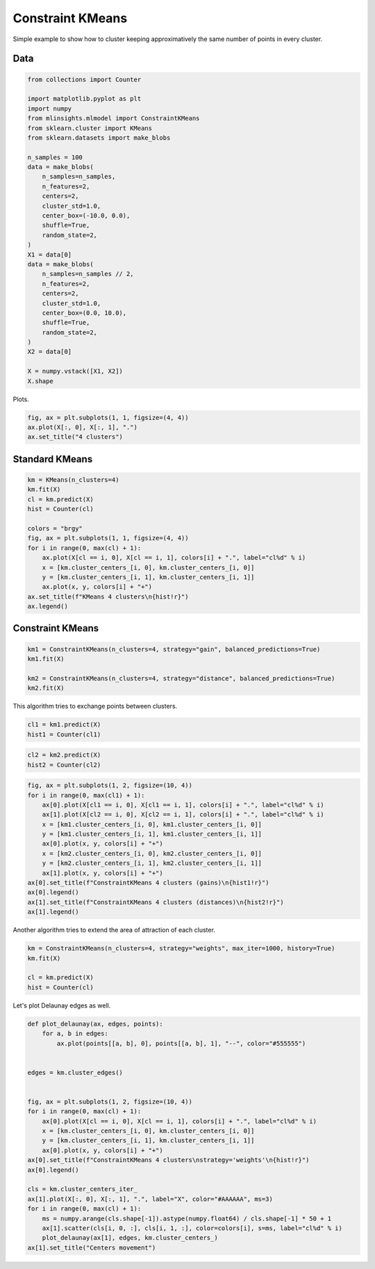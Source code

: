 
.. DO NOT EDIT.
.. THIS FILE WAS AUTOMATICALLY GENERATED BY SPHINX-GALLERY.
.. TO MAKE CHANGES, EDIT THE SOURCE PYTHON FILE:
.. "auto_examples/plot_constraint_kmeans.py"
.. LINE NUMBERS ARE GIVEN BELOW.

.. only:: html

    .. note::
        :class: sphx-glr-download-link-note

        :ref:`Go to the end <sphx_glr_download_auto_examples_plot_constraint_kmeans.py>`
        to download the full example code

.. rst-class:: sphx-glr-example-title

.. _sphx_glr_auto_examples_plot_constraint_kmeans.py:


=================
Constraint KMeans
=================

Simple example to show how to cluster keeping
approximatively the same number of points in every
cluster.

Data
====

.. GENERATED FROM PYTHON SOURCE LINES 13-46

.. code-block:: default

    from collections import Counter

    import matplotlib.pyplot as plt
    import numpy
    from mlinsights.mlmodel import ConstraintKMeans
    from sklearn.cluster import KMeans
    from sklearn.datasets import make_blobs

    n_samples = 100
    data = make_blobs(
        n_samples=n_samples,
        n_features=2,
        centers=2,
        cluster_std=1.0,
        center_box=(-10.0, 0.0),
        shuffle=True,
        random_state=2,
    )
    X1 = data[0]
    data = make_blobs(
        n_samples=n_samples // 2,
        n_features=2,
        centers=2,
        cluster_std=1.0,
        center_box=(0.0, 10.0),
        shuffle=True,
        random_state=2,
    )
    X2 = data[0]

    X = numpy.vstack([X1, X2])
    X.shape





.. rst-class:: sphx-glr-script-out

 .. code-block:: none


    (150, 2)



.. GENERATED FROM PYTHON SOURCE LINES 47-48

Plots.

.. GENERATED FROM PYTHON SOURCE LINES 48-53

.. code-block:: default


    fig, ax = plt.subplots(1, 1, figsize=(4, 4))
    ax.plot(X[:, 0], X[:, 1], ".")
    ax.set_title("4 clusters")




.. image-sg:: /auto_examples/images/sphx_glr_plot_constraint_kmeans_001.png
   :alt: 4 clusters
   :srcset: /auto_examples/images/sphx_glr_plot_constraint_kmeans_001.png
   :class: sphx-glr-single-img


.. rst-class:: sphx-glr-script-out

 .. code-block:: none


    Text(0.5, 1.0, '4 clusters')



.. GENERATED FROM PYTHON SOURCE LINES 54-56

Standard KMeans
===============

.. GENERATED FROM PYTHON SOURCE LINES 56-72

.. code-block:: default


    km = KMeans(n_clusters=4)
    km.fit(X)
    cl = km.predict(X)
    hist = Counter(cl)

    colors = "brgy"
    fig, ax = plt.subplots(1, 1, figsize=(4, 4))
    for i in range(0, max(cl) + 1):
        ax.plot(X[cl == i, 0], X[cl == i, 1], colors[i] + ".", label="cl%d" % i)
        x = [km.cluster_centers_[i, 0], km.cluster_centers_[i, 0]]
        y = [km.cluster_centers_[i, 1], km.cluster_centers_[i, 1]]
        ax.plot(x, y, colors[i] + "+")
    ax.set_title(f"KMeans 4 clusters\n{hist!r}")
    ax.legend()




.. image-sg:: /auto_examples/images/sphx_glr_plot_constraint_kmeans_002.png
   :alt: KMeans 4 clusters Counter({0: 50, 2: 50, 1: 27, 3: 23})
   :srcset: /auto_examples/images/sphx_glr_plot_constraint_kmeans_002.png
   :class: sphx-glr-single-img


.. rst-class:: sphx-glr-script-out

 .. code-block:: none

    /home/xadupre/install/scikit-learn/sklearn/cluster/_kmeans.py:1416: FutureWarning: The default value of `n_init` will change from 10 to 'auto' in 1.4. Set the value of `n_init` explicitly to suppress the warning
      super()._check_params_vs_input(X, default_n_init=10)

    <matplotlib.legend.Legend object at 0x7fed7b8c4850>



.. GENERATED FROM PYTHON SOURCE LINES 73-75

Constraint KMeans
=================

.. GENERATED FROM PYTHON SOURCE LINES 75-82

.. code-block:: default


    km1 = ConstraintKMeans(n_clusters=4, strategy="gain", balanced_predictions=True)
    km1.fit(X)

    km2 = ConstraintKMeans(n_clusters=4, strategy="distance", balanced_predictions=True)
    km2.fit(X)






.. raw:: html

    <div class="output_subarea output_html rendered_html output_result">
    <style>#sk-container-id-20 {
      /* Definition of color scheme common for light and dark mode */
      --sklearn-color-text: black;
      --sklearn-color-line: gray;
      /* Definition of color scheme for unfitted estimators */
      --sklearn-color-unfitted-level-0: #fff5e6;
      --sklearn-color-unfitted-level-1: #f6e4d2;
      --sklearn-color-unfitted-level-2: #ffe0b3;
      --sklearn-color-unfitted-level-3: chocolate;
      /* Definition of color scheme for fitted estimators */
      --sklearn-color-fitted-level-0: #f0f8ff;
      --sklearn-color-fitted-level-1: #d4ebff;
      --sklearn-color-fitted-level-2: #b3dbfd;
      --sklearn-color-fitted-level-3: cornflowerblue;

      /* Specific color for light theme */
      --sklearn-color-text-on-default-background: var(--sg-text-color, var(--theme-code-foreground, var(--jp-content-font-color1, black)));
      --sklearn-color-background: var(--sg-background-color, var(--theme-background, var(--jp-layout-color0, white)));
      --sklearn-color-border-box: var(--sg-text-color, var(--theme-code-foreground, var(--jp-content-font-color1, black)));
      --sklearn-color-icon: #696969;

      @media (prefers-color-scheme: dark) {
        /* Redefinition of color scheme for dark theme */
        --sklearn-color-text-on-default-background: var(--sg-text-color, var(--theme-code-foreground, var(--jp-content-font-color1, white)));
        --sklearn-color-background: var(--sg-background-color, var(--theme-background, var(--jp-layout-color0, #111)));
        --sklearn-color-border-box: var(--sg-text-color, var(--theme-code-foreground, var(--jp-content-font-color1, white)));
        --sklearn-color-icon: #878787;
      }
    }

    #sk-container-id-20 {
      color: var(--sklearn-color-text);
    }

    #sk-container-id-20 pre {
      padding: 0;
    }

    #sk-container-id-20 input.sk-hidden--visually {
      border: 0;
      clip: rect(1px 1px 1px 1px);
      clip: rect(1px, 1px, 1px, 1px);
      height: 1px;
      margin: -1px;
      overflow: hidden;
      padding: 0;
      position: absolute;
      width: 1px;
    }

    #sk-container-id-20 div.sk-dashed-wrapped {
      border: 1px dashed var(--sklearn-color-line);
      margin: 0 0.4em 0.5em 0.4em;
      box-sizing: border-box;
      padding-bottom: 0.4em;
      background-color: var(--sklearn-color-background);
    }

    #sk-container-id-20 div.sk-container {
      /* jupyter's `normalize.less` sets `[hidden] { display: none; }`
         but bootstrap.min.css set `[hidden] { display: none !important; }`
         so we also need the `!important` here to be able to override the
         default hidden behavior on the sphinx rendered scikit-learn.org.
         See: https://github.com/scikit-learn/scikit-learn/issues/21755 */
      display: inline-block !important;
      position: relative;
    }

    #sk-container-id-20 div.sk-text-repr-fallback {
      display: none;
    }

    div.sk-parallel-item,
    div.sk-serial,
    div.sk-item {
      /* draw centered vertical line to link estimators */
      background-image: linear-gradient(var(--sklearn-color-text-on-default-background), var(--sklearn-color-text-on-default-background));
      background-size: 2px 100%;
      background-repeat: no-repeat;
      background-position: center center;
    }

    /* Parallel-specific style estimator block */

    #sk-container-id-20 div.sk-parallel-item::after {
      content: "";
      width: 100%;
      border-bottom: 2px solid var(--sklearn-color-text-on-default-background);
      flex-grow: 1;
    }

    #sk-container-id-20 div.sk-parallel {
      display: flex;
      align-items: stretch;
      justify-content: center;
      background-color: var(--sklearn-color-background);
      position: relative;
    }

    #sk-container-id-20 div.sk-parallel-item {
      display: flex;
      flex-direction: column;
    }

    #sk-container-id-20 div.sk-parallel-item:first-child::after {
      align-self: flex-end;
      width: 50%;
    }

    #sk-container-id-20 div.sk-parallel-item:last-child::after {
      align-self: flex-start;
      width: 50%;
    }

    #sk-container-id-20 div.sk-parallel-item:only-child::after {
      width: 0;
    }

    /* Serial-specific style estimator block */

    #sk-container-id-20 div.sk-serial {
      display: flex;
      flex-direction: column;
      align-items: center;
      background-color: var(--sklearn-color-background);
      padding-right: 1em;
      padding-left: 1em;
    }


    /* Toggleable style: style used for estimator/Pipeline/ColumnTransformer box that is
    clickable and can be expanded/collapsed.
    - Pipeline and ColumnTransformer use this feature and define the default style
    - Estimators will overwrite some part of the style using the `sk-estimator` class
    */

    /* Pipeline and ColumnTransformer style (default) */

    #sk-container-id-20 div.sk-toggleable {
      /* Default theme specific background. It is overwritten whether we have a
      specific estimator or a Pipeline/ColumnTransformer */
      background-color: var(--sklearn-color-background);
    }

    /* Toggleable label */
    #sk-container-id-20 label.sk-toggleable__label {
      cursor: pointer;
      display: block;
      width: 100%;
      margin-bottom: 0;
      padding: 0.5em;
      box-sizing: border-box;
      text-align: center;
    }

    #sk-container-id-20 label.sk-toggleable__label-arrow:before {
      /* Arrow on the left of the label */
      content: "▸";
      float: left;
      margin-right: 0.25em;
      color: var(--sklearn-color-icon);
    }

    #sk-container-id-20 label.sk-toggleable__label-arrow:hover:before {
      color: var(--sklearn-color-text);
    }

    /* Toggleable content - dropdown */

    #sk-container-id-20 div.sk-toggleable__content {
      max-height: 0;
      max-width: 0;
      overflow: hidden;
      text-align: left;
      /* unfitted */
      background-color: var(--sklearn-color-unfitted-level-0);
    }

    #sk-container-id-20 div.sk-toggleable__content.fitted {
      /* fitted */
      background-color: var(--sklearn-color-fitted-level-0);
    }

    #sk-container-id-20 div.sk-toggleable__content pre {
      margin: 0.2em;
      border-radius: 0.25em;
      color: var(--sklearn-color-text);
      /* unfitted */
      background-color: var(--sklearn-color-unfitted-level-0);
    }

    #sk-container-id-20 div.sk-toggleable__content.fitted pre {
      /* unfitted */
      background-color: var(--sklearn-color-fitted-level-0);
    }

    #sk-container-id-20 input.sk-toggleable__control:checked~div.sk-toggleable__content {
      /* Expand drop-down */
      max-height: 200px;
      max-width: 100%;
      overflow: auto;
    }

    #sk-container-id-20 input.sk-toggleable__control:checked~label.sk-toggleable__label-arrow:before {
      content: "▾";
    }

    /* Pipeline/ColumnTransformer-specific style */

    #sk-container-id-20 div.sk-label input.sk-toggleable__control:checked~label.sk-toggleable__label {
      color: var(--sklearn-color-text);
      background-color: var(--sklearn-color-unfitted-level-2);
    }

    #sk-container-id-20 div.sk-label.fitted input.sk-toggleable__control:checked~label.sk-toggleable__label {
      background-color: var(--sklearn-color-fitted-level-2);
    }

    /* Estimator-specific style */

    /* Colorize estimator box */
    #sk-container-id-20 div.sk-estimator input.sk-toggleable__control:checked~label.sk-toggleable__label {
      /* unfitted */
      background-color: var(--sklearn-color-unfitted-level-2);
    }

    #sk-container-id-20 div.sk-estimator.fitted input.sk-toggleable__control:checked~label.sk-toggleable__label {
      /* fitted */
      background-color: var(--sklearn-color-fitted-level-2);
    }

    #sk-container-id-20 div.sk-label label.sk-toggleable__label,
    #sk-container-id-20 div.sk-label label {
      /* The background is the default theme color */
      color: var(--sklearn-color-text-on-default-background);
    }

    /* On hover, darken the color of the background */
    #sk-container-id-20 div.sk-label:hover label.sk-toggleable__label {
      color: var(--sklearn-color-text);
      background-color: var(--sklearn-color-unfitted-level-2);
    }

    /* Label box, darken color on hover, fitted */
    #sk-container-id-20 div.sk-label.fitted:hover label.sk-toggleable__label.fitted {
      color: var(--sklearn-color-text);
      background-color: var(--sklearn-color-fitted-level-2);
    }

    /* Estimator label */

    #sk-container-id-20 div.sk-label label {
      font-family: monospace;
      font-weight: bold;
      display: inline-block;
      line-height: 1.2em;
    }

    #sk-container-id-20 div.sk-label-container {
      text-align: center;
    }

    /* Estimator-specific */
    #sk-container-id-20 div.sk-estimator {
      font-family: monospace;
      border: 1px dotted var(--sklearn-color-border-box);
      border-radius: 0.25em;
      box-sizing: border-box;
      margin-bottom: 0.5em;
      /* unfitted */
      background-color: var(--sklearn-color-unfitted-level-0);
    }

    #sk-container-id-20 div.sk-estimator.fitted {
      /* fitted */
      background-color: var(--sklearn-color-fitted-level-0);
    }

    /* on hover */
    #sk-container-id-20 div.sk-estimator:hover {
      /* unfitted */
      background-color: var(--sklearn-color-unfitted-level-2);
    }

    #sk-container-id-20 div.sk-estimator.fitted:hover {
      /* fitted */
      background-color: var(--sklearn-color-fitted-level-2);
    }

    /* Specification for estimator info (e.g. "i" and "?") */

    /* Common style for "i" and "?" */

    .sk-estimator-doc-link,
    a:link.sk-estimator-doc-link,
    a:visited.sk-estimator-doc-link {
      float: right;
      font-size: smaller;
      line-height: 1em;
      font-family: monospace;
      background-color: var(--sklearn-color-background);
      border-radius: 1em;
      height: 1em;
      width: 1em;
      text-decoration: none !important;
      margin-left: 1ex;
      /* unfitted */
      border: var(--sklearn-color-unfitted-level-1) 1pt solid;
      color: var(--sklearn-color-unfitted-level-1);
    }

    .sk-estimator-doc-link.fitted,
    a:link.sk-estimator-doc-link.fitted,
    a:visited.sk-estimator-doc-link.fitted {
      /* fitted */
      border: var(--sklearn-color-fitted-level-1) 1pt solid;
      color: var(--sklearn-color-fitted-level-1);
    }

    /* On hover */
    div.sk-estimator:hover .sk-estimator-doc-link:hover,
    .sk-estimator-doc-link:hover,
    div.sk-label-container:hover .sk-estimator-doc-link:hover,
    .sk-estimator-doc-link:hover {
      /* unfitted */
      background-color: var(--sklearn-color-unfitted-level-3);
      color: var(--sklearn-color-background);
      text-decoration: none;
    }

    div.sk-estimator.fitted:hover .sk-estimator-doc-link.fitted:hover,
    .sk-estimator-doc-link.fitted:hover,
    div.sk-label-container:hover .sk-estimator-doc-link.fitted:hover,
    .sk-estimator-doc-link.fitted:hover {
      /* fitted */
      background-color: var(--sklearn-color-fitted-level-3);
      color: var(--sklearn-color-background);
      text-decoration: none;
    }

    /* Span, style for the box shown on hovering the info icon */
    .sk-estimator-doc-link span {
      display: none;
      z-index: 9999;
      position: relative;
      font-weight: normal;
      right: .2ex;
      padding: .5ex;
      margin: .5ex;
      width: min-content;
      min-width: 20ex;
      max-width: 50ex;
      color: var(--sklearn-color-text);
      box-shadow: 2pt 2pt 4pt #999;
      /* unfitted */
      background: var(--sklearn-color-unfitted-level-0);
      border: .5pt solid var(--sklearn-color-unfitted-level-3);
    }

    .sk-estimator-doc-link.fitted span {
      /* fitted */
      background: var(--sklearn-color-fitted-level-0);
      border: var(--sklearn-color-fitted-level-3);
    }

    .sk-estimator-doc-link:hover span {
      display: block;
    }

    /* "?"-specific style due to the `<a>` HTML tag */

    #sk-container-id-20 a.estimator_doc_link {
      float: right;
      font-size: 1rem;
      line-height: 1em;
      font-family: monospace;
      background-color: var(--sklearn-color-background);
      border-radius: 1rem;
      height: 1rem;
      width: 1rem;
      text-decoration: none;
      /* unfitted */
      color: var(--sklearn-color-unfitted-level-1);
      border: var(--sklearn-color-unfitted-level-1) 1pt solid;
    }

    #sk-container-id-20 a.estimator_doc_link.fitted {
      /* fitted */
      border: var(--sklearn-color-fitted-level-1) 1pt solid;
      color: var(--sklearn-color-fitted-level-1);
    }

    /* On hover */
    #sk-container-id-20 a.estimator_doc_link:hover {
      /* unfitted */
      background-color: var(--sklearn-color-unfitted-level-3);
      color: var(--sklearn-color-background);
      text-decoration: none;
    }

    #sk-container-id-20 a.estimator_doc_link.fitted:hover {
      /* fitted */
      background-color: var(--sklearn-color-fitted-level-3);
    }
    </style><div id="sk-container-id-20" class="sk-top-container"><div class="sk-text-repr-fallback"><pre>ConstraintKMeans(balanced_predictions=True, n_clusters=4, strategy=&#x27;distance&#x27;)</pre><b>In a Jupyter environment, please rerun this cell to show the HTML representation or trust the notebook. <br />On GitHub, the HTML representation is unable to render, please try loading this page with nbviewer.org.</b></div><div class="sk-container" hidden><div class="sk-item"><div class="sk-estimator fitted sk-toggleable"><input class="sk-toggleable__control sk-hidden--visually" id="sk-estimator-id-50" type="checkbox" checked><label for="sk-estimator-id-50" class="sk-toggleable__label fitted sk-toggleable__label-arrow fitted">&nbsp;ConstraintKMeans<span class="sk-estimator-doc-link fitted">i<span>Fitted</span></span></label><div class="sk-toggleable__content fitted"><pre>ConstraintKMeans(balanced_predictions=True, n_clusters=4, strategy=&#x27;distance&#x27;)</pre></div> </div></div></div></div>
    </div>
    <br />
    <br />

.. GENERATED FROM PYTHON SOURCE LINES 83-85

This algorithm tries to exchange points
between clusters.

.. GENERATED FROM PYTHON SOURCE LINES 85-89

.. code-block:: default


    cl1 = km1.predict(X)
    hist1 = Counter(cl1)








.. GENERATED FROM PYTHON SOURCE LINES 91-95

.. code-block:: default


    cl2 = km2.predict(X)
    hist2 = Counter(cl2)








.. GENERATED FROM PYTHON SOURCE LINES 97-114

.. code-block:: default


    fig, ax = plt.subplots(1, 2, figsize=(10, 4))
    for i in range(0, max(cl1) + 1):
        ax[0].plot(X[cl1 == i, 0], X[cl1 == i, 1], colors[i] + ".", label="cl%d" % i)
        ax[1].plot(X[cl2 == i, 0], X[cl2 == i, 1], colors[i] + ".", label="cl%d" % i)
        x = [km1.cluster_centers_[i, 0], km1.cluster_centers_[i, 0]]
        y = [km1.cluster_centers_[i, 1], km1.cluster_centers_[i, 1]]
        ax[0].plot(x, y, colors[i] + "+")
        x = [km2.cluster_centers_[i, 0], km2.cluster_centers_[i, 0]]
        y = [km2.cluster_centers_[i, 1], km2.cluster_centers_[i, 1]]
        ax[1].plot(x, y, colors[i] + "+")
    ax[0].set_title(f"ConstraintKMeans 4 clusters (gains)\n{hist1!r}")
    ax[0].legend()
    ax[1].set_title(f"ConstraintKMeans 4 clusters (distances)\n{hist2!r}")
    ax[1].legend()





.. image-sg:: /auto_examples/images/sphx_glr_plot_constraint_kmeans_003.png
   :alt: ConstraintKMeans 4 clusters (gains) Counter({3: 39, 0: 37, 2: 37, 1: 37}), ConstraintKMeans 4 clusters (distances) Counter({1: 38, 2: 38, 0: 37, 3: 37})
   :srcset: /auto_examples/images/sphx_glr_plot_constraint_kmeans_003.png
   :class: sphx-glr-single-img


.. rst-class:: sphx-glr-script-out

 .. code-block:: none


    <matplotlib.legend.Legend object at 0x7fed8cb7e500>



.. GENERATED FROM PYTHON SOURCE LINES 115-117

Another algorithm tries to extend the area of attraction of
each cluster.

.. GENERATED FROM PYTHON SOURCE LINES 117-124

.. code-block:: default


    km = ConstraintKMeans(n_clusters=4, strategy="weights", max_iter=1000, history=True)
    km.fit(X)

    cl = km.predict(X)
    hist = Counter(cl)








.. GENERATED FROM PYTHON SOURCE LINES 125-126

Let's plot Delaunay edges as well.

.. GENERATED FROM PYTHON SOURCE LINES 126-152

.. code-block:: default



    def plot_delaunay(ax, edges, points):
        for a, b in edges:
            ax.plot(points[[a, b], 0], points[[a, b], 1], "--", color="#555555")


    edges = km.cluster_edges()


    fig, ax = plt.subplots(1, 2, figsize=(10, 4))
    for i in range(0, max(cl) + 1):
        ax[0].plot(X[cl == i, 0], X[cl == i, 1], colors[i] + ".", label="cl%d" % i)
        x = [km.cluster_centers_[i, 0], km.cluster_centers_[i, 0]]
        y = [km.cluster_centers_[i, 1], km.cluster_centers_[i, 1]]
        ax[0].plot(x, y, colors[i] + "+")
    ax[0].set_title(f"ConstraintKMeans 4 clusters\nstrategy='weights'\n{hist!r}")
    ax[0].legend()

    cls = km.cluster_centers_iter_
    ax[1].plot(X[:, 0], X[:, 1], ".", label="X", color="#AAAAAA", ms=3)
    for i in range(0, max(cl) + 1):
        ms = numpy.arange(cls.shape[-1]).astype(numpy.float64) / cls.shape[-1] * 50 + 1
        ax[1].scatter(cls[i, 0, :], cls[i, 1, :], color=colors[i], s=ms, label="cl%d" % i)
        plot_delaunay(ax[1], edges, km.cluster_centers_)
    ax[1].set_title("Centers movement")



.. image-sg:: /auto_examples/images/sphx_glr_plot_constraint_kmeans_004.png
   :alt: ConstraintKMeans 4 clusters strategy='weights' Counter({2: 49, 3: 49, 0: 48, 1: 4}), Centers movement
   :srcset: /auto_examples/images/sphx_glr_plot_constraint_kmeans_004.png
   :class: sphx-glr-single-img


.. rst-class:: sphx-glr-script-out

 .. code-block:: none


    Text(0.5, 1.0, 'Centers movement')




.. rst-class:: sphx-glr-timing

   **Total running time of the script:** (0 minutes 1.667 seconds)


.. _sphx_glr_download_auto_examples_plot_constraint_kmeans.py:

.. only:: html

  .. container:: sphx-glr-footer sphx-glr-footer-example




    .. container:: sphx-glr-download sphx-glr-download-python

      :download:`Download Python source code: plot_constraint_kmeans.py <plot_constraint_kmeans.py>`

    .. container:: sphx-glr-download sphx-glr-download-jupyter

      :download:`Download Jupyter notebook: plot_constraint_kmeans.ipynb <plot_constraint_kmeans.ipynb>`


.. only:: html

 .. rst-class:: sphx-glr-signature

    `Gallery generated by Sphinx-Gallery <https://sphinx-gallery.github.io>`_
